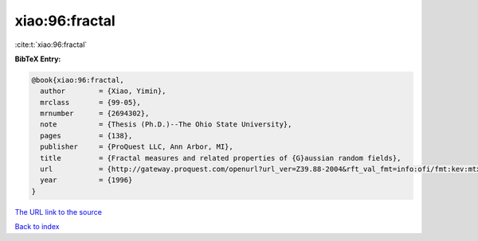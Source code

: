 xiao:96:fractal
===============

:cite:t:`xiao:96:fractal`

**BibTeX Entry:**

.. code-block:: bibtex

   @book{xiao:96:fractal,
     author        = {Xiao, Yimin},
     mrclass       = {99-05},
     mrnumber      = {2694302},
     note          = {Thesis (Ph.D.)--The Ohio State University},
     pages         = {138},
     publisher     = {ProQuest LLC, Ann Arbor, MI},
     title         = {Fractal measures and related properties of {G}aussian random fields},
     url           = {http://gateway.proquest.com/openurl?url_ver=Z39.88-2004&rft_val_fmt=info:ofi/fmt:kev:mtx:dissertation&res_dat=xri:pqdiss&rft_dat=xri:pqdiss:9631009},
     year          = {1996}
   }

`The URL link to the source <http://gateway.proquest.com/openurl?url_ver=Z39.88-2004&rft_val_fmt=info:ofi/fmt:kev:mtx:dissertation&res_dat=xri:pqdiss&rft_dat=xri:pqdiss:9631009>`__


`Back to index <../By-Cite-Keys.html>`__
